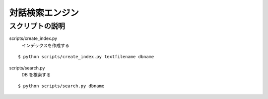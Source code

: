 ==============================
対話検索エンジン
==============================


スクリプトの説明
================================

scripts/create_index.py
    インデックスを作成する

::

    $ python scripts/create_index.py textfilename dbname


scripts/search.py
    DB を検索する

::

    $ python scripts/search.py dbname
